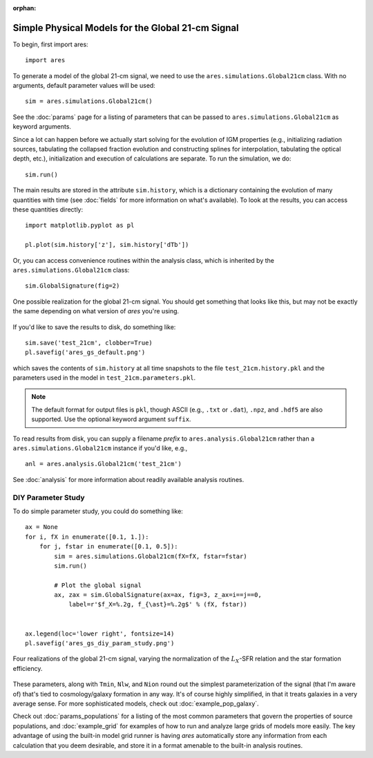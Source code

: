 :orphan:

Simple Physical Models for the Global 21-cm Signal
===================================================
To begin, first import ares:

:: 

    import ares
    
::

To generate a model of the global 21-cm signal, we need to use the 
``ares.simulations.Global21cm``  class. With no arguments, default parameter 
values will be used:

::
    
    sim = ares.simulations.Global21cm()
    
See the :doc:`params` page for a listing of parameters that can be passed
to ``ares.simulations.Global21cm`` as keyword arguments.

Since a lot can happen before we actually 
start solving for the evolution of IGM properties (e.g., initializing radiation
sources, tabulating the collapsed fraction evolution and constructing splines 
for interpolation, tabulating the optical depth, etc.), initialization and 
execution of calculations are separate. To run the simulation, we do:

::

    sim.run()
    
The main results are stored in the attribute ``sim.history``, which is a dictionary
containing the evolution of many quantities with time (see :doc:`fields` for more information on what's available). To look at the results,
you can access these quantities directly:

::

    import matplotlib.pyplot as pl
    
    pl.plot(sim.history['z'], sim.history['dTb'])

Or, you can access convenience routines within the analysis class, which
is inherited by the ``ares.simulations.Global21cm`` class:

::
   
    sim.GlobalSignature(fig=2)

.. figure::  https://www.dropbox.com/s/gkbc0e15namryh3/ares_gs_default.png?raw=1
   :align:   center
   :width:   600
   
   One possible realization for the global 21-cm signal. You should get something that looks like this, but may not be exactly the same depending on what version of *ares* you're using.
        
If you'd like to save the results to disk, do something like: 

::

    sim.save('test_21cm', clobber=True)
    pl.savefig('ares_gs_default.png')
    
which saves the contents of ``sim.history`` at all time snapshots to the file ``test_21cm.history.pkl`` and the parameters used in the model in ``test_21cm.parameters.pkl``.

.. note :: The default format for output files is ``pkl``, though ASCII (e.g., ``.txt`` or ``.dat``), ``.npz``, and ``.hdf5`` are also supported. Use the optional keyword argument ``suffix``.

To read results from disk, you can supply a filename *prefix* to ``ares.analysis.Global21cm`` 
rather than a ``ares.simulations.Global21cm`` instance if you'd like, e.g., :: 

    anl = ares.analysis.Global21cm('test_21cm')

See :doc:`analysis` for more information about readily available analysis 
routines.

DIY Parameter Study
-------------------
To do simple parameter study, you could do something like:

::

    ax = None
    for i, fX in enumerate([0.1, 1.]):
        for j, fstar in enumerate([0.1, 0.5]):
            sim = ares.simulations.Global21cm(fX=fX, fstar=fstar)
            sim.run()

            # Plot the global signal
            ax, zax = sim.GlobalSignature(ax=ax, fig=3, z_ax=i==j==0,
                label=r'$f_X=%.2g, f_{\ast}=%.2g$' % (fX, fstar))
                
                
    ax.legend(loc='lower right', fontsize=14) 
    pl.savefig('ares_gs_diy_param_study.png')
                
.. figure::  https://www.dropbox.com/s/m0no9b8ynvhc18y/ares_gs_diy_param_study.png?raw=1
   :align:   center
   :width:   600

   Four realizations of the global 21-cm signal, varying the normalization of
   the :math:`L_X`-SFR relation and the star formation efficiency. 
                
These parameters, along with ``Tmin``, ``Nlw``, and ``Nion`` round out the simplest parameterization of the signal (that I'm aware of) that's tied to cosmology/galaxy formation in any way. It's of course highly simplified, in that it treats galaxies in a very average sense. For more sophisticated models, check out :doc:`example_pop_galaxy`.
                
                
Check out :doc:`params_populations` for a listing of the most common parameters that govern the properties of source populations, and :doc:`example_grid` for examples of how to run and analyze large grids of models more easily. The key advantage of using the built-in model grid runner is having *ares* automatically store any information from each calculation that you deem desirable, and store it in a format amenable to the built-in analysis routines.


            
            

    